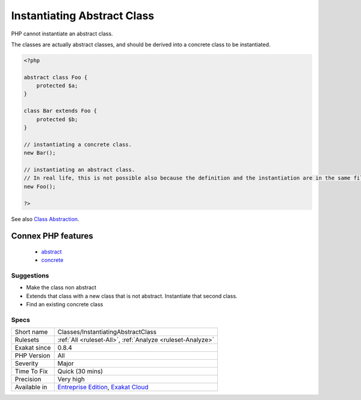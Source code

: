 .. _classes-instantiatingabstractclass:


.. _instantiating-abstract-class:

Instantiating Abstract Class
++++++++++++++++++++++++++++

.. meta::
	:description:
		Instantiating Abstract Class: PHP cannot instantiate an abstract class.
	:twitter:card: summary_large_image
	:twitter:site: @exakat
	:twitter:title: Instantiating Abstract Class
	:twitter:description: Instantiating Abstract Class: PHP cannot instantiate an abstract class
	:twitter:creator: @exakat
	:twitter:image:src: https://www.exakat.io/wp-content/uploads/2020/06/logo-exakat.png
	:og:image: https://www.exakat.io/wp-content/uploads/2020/06/logo-exakat.png
	:og:title: Instantiating Abstract Class
	:og:type: article
	:og:description: PHP cannot instantiate an abstract class
	:og:url: https://exakat.readthedocs.io/en/latest/Reference/Rules/Instantiating Abstract Class.html
	:og:locale: en

.. raw:: html


	<script type="application/ld+json">{"@context":"https:\/\/schema.org","@graph":[{"@type":"WebPage","@id":"https:\/\/php-tips.readthedocs.io\/en\/latest\/Reference\/Rules\/Classes\/InstantiatingAbstractClass.html","url":"https:\/\/php-tips.readthedocs.io\/en\/latest\/Reference\/Rules\/Classes\/InstantiatingAbstractClass.html","name":"Instantiating Abstract Class","isPartOf":{"@id":"https:\/\/www.exakat.io\/"},"datePublished":"Fri, 10 Jan 2025 09:46:17 +0000","dateModified":"Fri, 10 Jan 2025 09:46:17 +0000","description":"PHP cannot instantiate an abstract class","inLanguage":"en-US","potentialAction":[{"@type":"ReadAction","target":["https:\/\/exakat.readthedocs.io\/en\/latest\/Instantiating Abstract Class.html"]}]},{"@type":"WebSite","@id":"https:\/\/www.exakat.io\/","url":"https:\/\/www.exakat.io\/","name":"Exakat","description":"Smart PHP static analysis","inLanguage":"en-US"}]}</script>

PHP cannot instantiate an abstract class. 

The classes are actually abstract classes, and should be derived into a concrete class to be instantiated.

.. code-block:: php
   
   <?php
   
   abstract class Foo {
       protected $a;
   }
   
   class Bar extends Foo {
       protected $b;
   }
   
   // instantiating a concrete class.
   new Bar();
   
   // instantiating an abstract class.
   // In real life, this is not possible also because the definition and the instantiation are in the same file
   new Foo();
   
   ?>

See also `Class Abstraction <https://www.php.net/abstract>`_.

Connex PHP features
-------------------

  + `abstract <https://php-dictionary.readthedocs.io/en/latest/dictionary/abstract.ini.html>`_
  + `concrete <https://php-dictionary.readthedocs.io/en/latest/dictionary/concrete.ini.html>`_


Suggestions
___________

* Make the class non abstract
* Extends that class with a new class that is not abstract. Instantiate that second class.
* Find an existing concrete class




Specs
_____

+--------------+-------------------------------------------------------------------------------------------------------------------------+
| Short name   | Classes/InstantiatingAbstractClass                                                                                      |
+--------------+-------------------------------------------------------------------------------------------------------------------------+
| Rulesets     | :ref:`All <ruleset-All>`, :ref:`Analyze <ruleset-Analyze>`                                                              |
+--------------+-------------------------------------------------------------------------------------------------------------------------+
| Exakat since | 0.8.4                                                                                                                   |
+--------------+-------------------------------------------------------------------------------------------------------------------------+
| PHP Version  | All                                                                                                                     |
+--------------+-------------------------------------------------------------------------------------------------------------------------+
| Severity     | Major                                                                                                                   |
+--------------+-------------------------------------------------------------------------------------------------------------------------+
| Time To Fix  | Quick (30 mins)                                                                                                         |
+--------------+-------------------------------------------------------------------------------------------------------------------------+
| Precision    | Very high                                                                                                               |
+--------------+-------------------------------------------------------------------------------------------------------------------------+
| Available in | `Entreprise Edition <https://www.exakat.io/entreprise-edition>`_, `Exakat Cloud <https://www.exakat.io/exakat-cloud/>`_ |
+--------------+-------------------------------------------------------------------------------------------------------------------------+


